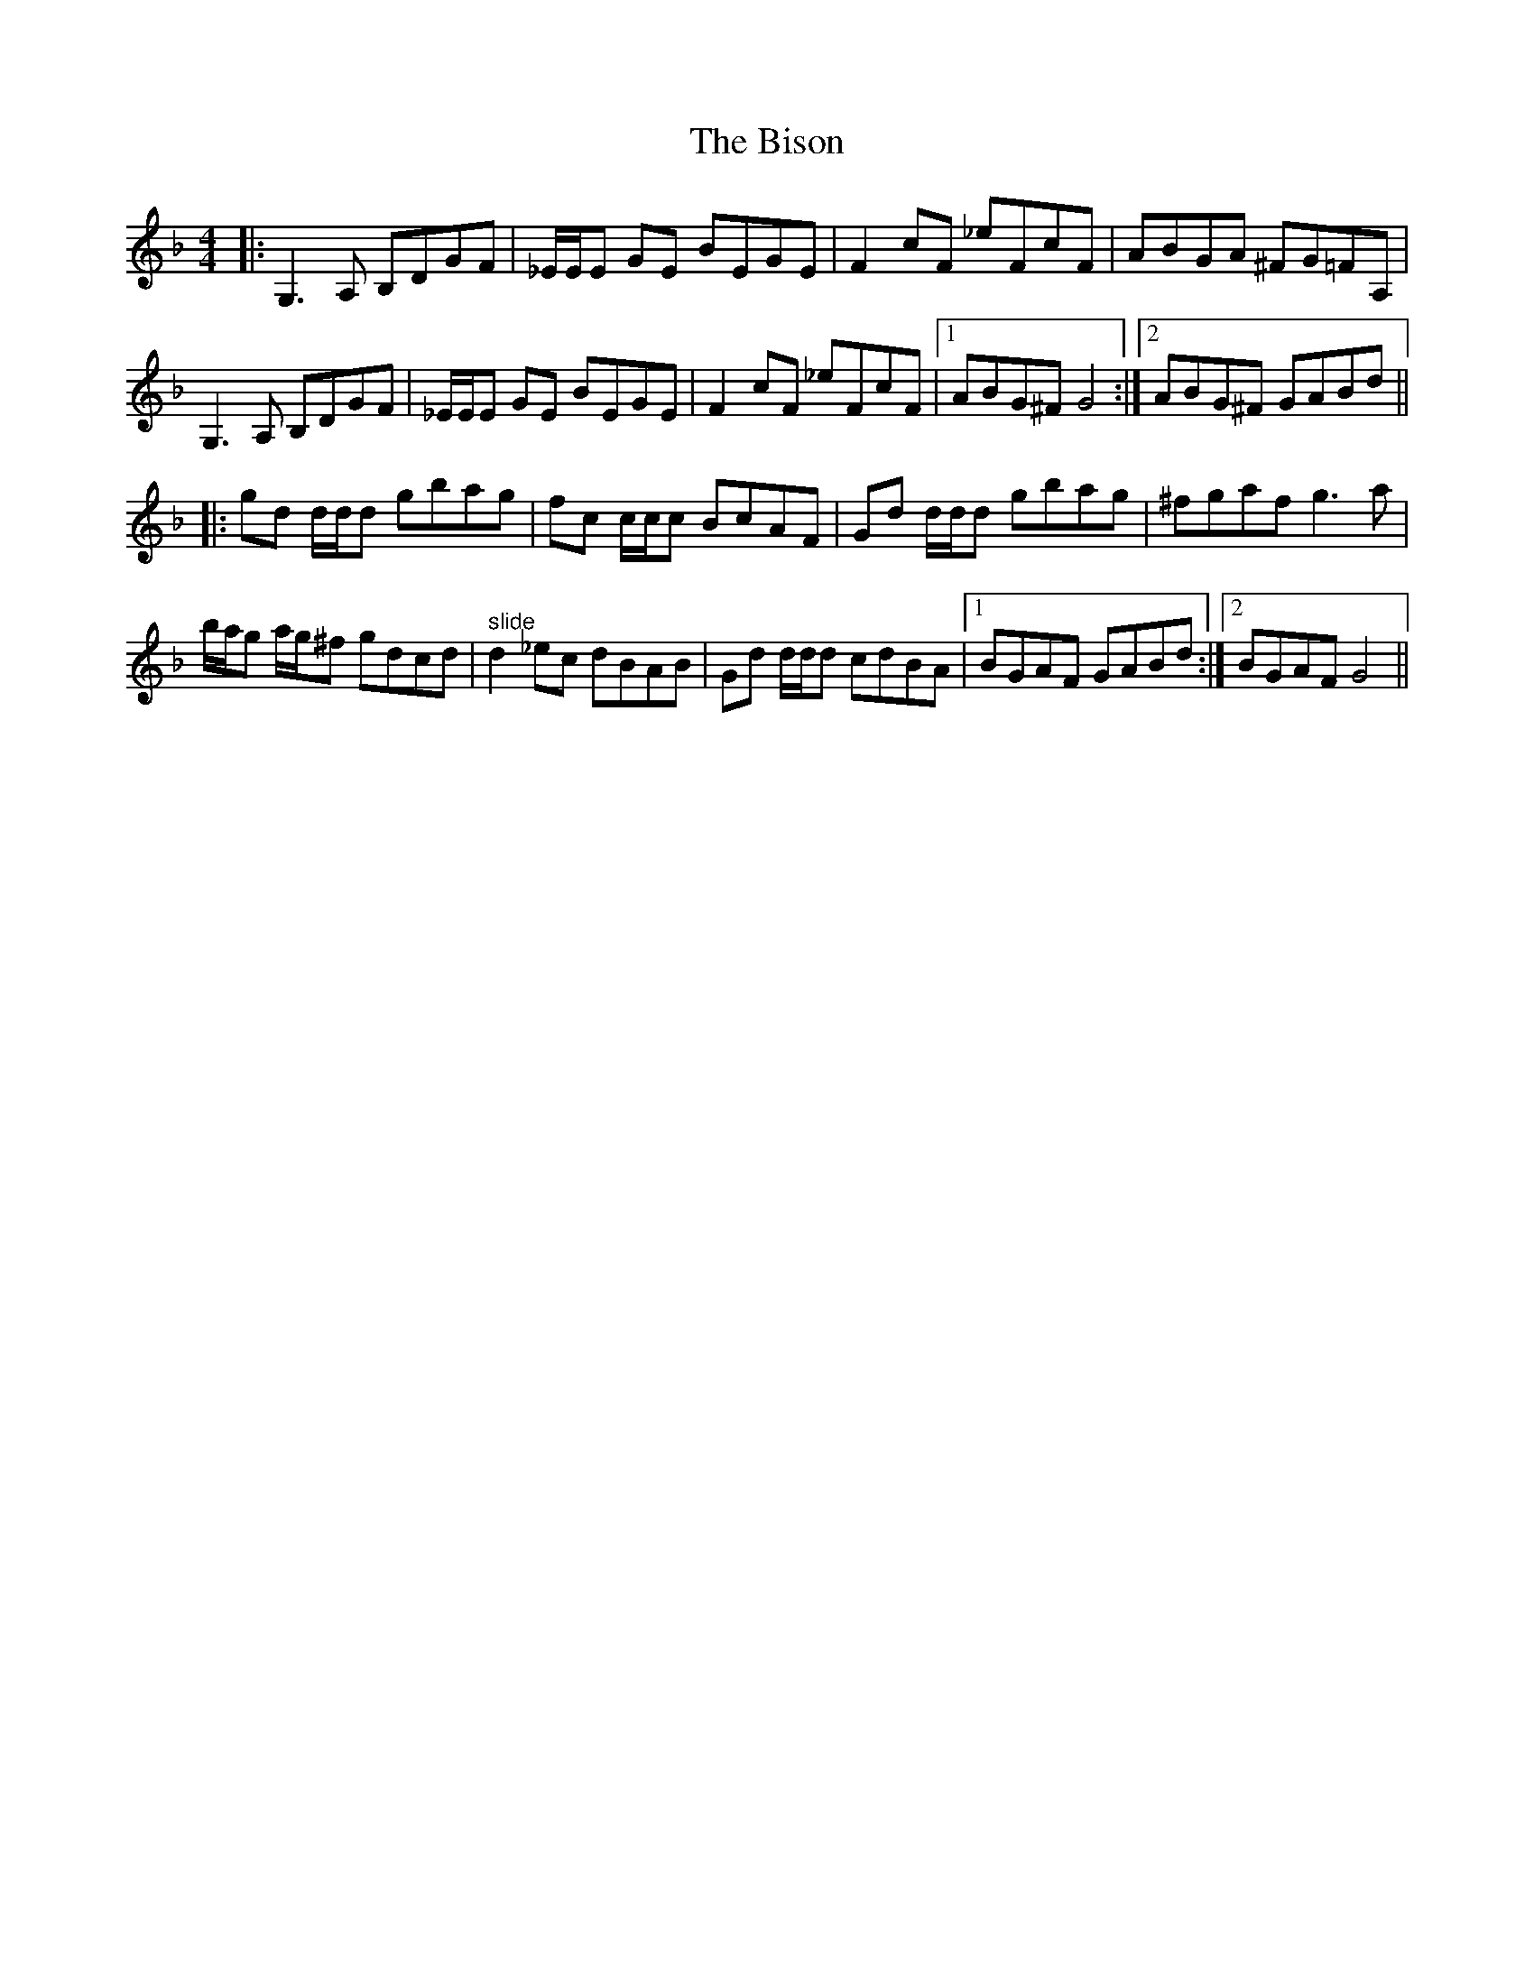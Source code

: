 X: 3790
T: Bison, The
R: reel
M: 4/4
K: Gdorian
|:G,3 A, B,DGF|_E/E/E GE BEGE|F2 cF _eFcF|ABGA ^FG=FA,|
G,3 A, B,DGF|_E/E/E GE BEGE|F2 cF _eFcF|1 ABG^F G4:|2 ABG^F GABd||
|:gd d/d/d gbag|fc c/c/c BcAF|Gd d/d/d gbag|^fgaf g3 a|
b/a/g a/g/^f gdcd|"^ slide"d2 _ec dBAB|Gd d/d/d cdBA|1 BGAF GABd:|2 BGAF G4||

